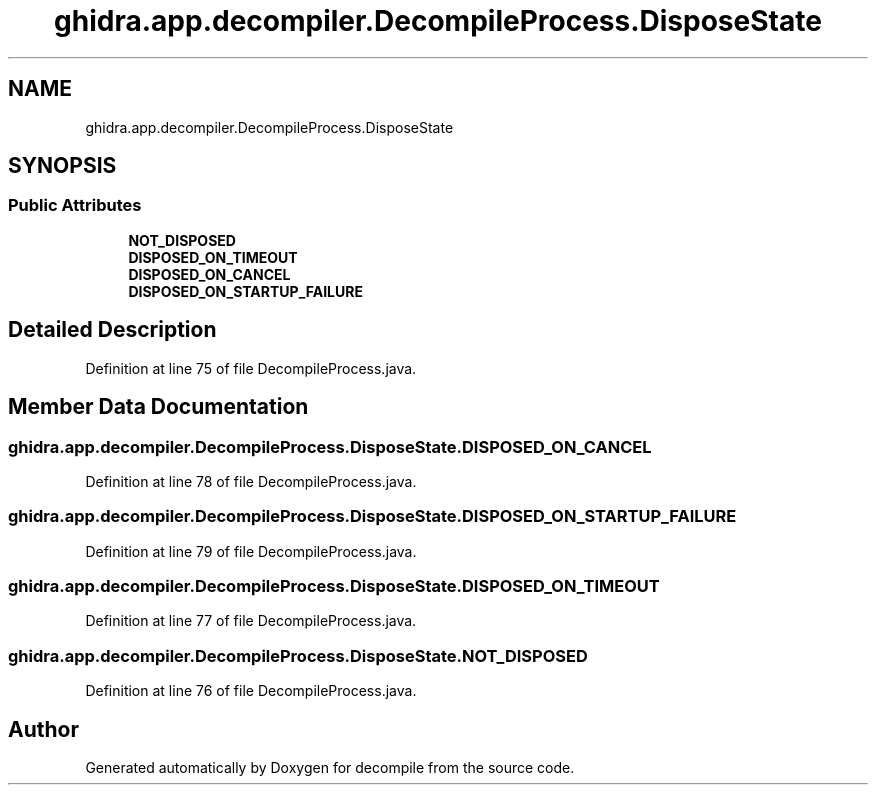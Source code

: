 .TH "ghidra.app.decompiler.DecompileProcess.DisposeState" 3 "Sun Apr 14 2019" "decompile" \" -*- nroff -*-
.ad l
.nh
.SH NAME
ghidra.app.decompiler.DecompileProcess.DisposeState
.SH SYNOPSIS
.br
.PP
.SS "Public Attributes"

.in +1c
.ti -1c
.RI "\fBNOT_DISPOSED\fP"
.br
.ti -1c
.RI "\fBDISPOSED_ON_TIMEOUT\fP"
.br
.ti -1c
.RI "\fBDISPOSED_ON_CANCEL\fP"
.br
.ti -1c
.RI "\fBDISPOSED_ON_STARTUP_FAILURE\fP"
.br
.in -1c
.SH "Detailed Description"
.PP 
Definition at line 75 of file DecompileProcess\&.java\&.
.SH "Member Data Documentation"
.PP 
.SS "ghidra\&.app\&.decompiler\&.DecompileProcess\&.DisposeState\&.DISPOSED_ON_CANCEL"

.PP
Definition at line 78 of file DecompileProcess\&.java\&.
.SS "ghidra\&.app\&.decompiler\&.DecompileProcess\&.DisposeState\&.DISPOSED_ON_STARTUP_FAILURE"

.PP
Definition at line 79 of file DecompileProcess\&.java\&.
.SS "ghidra\&.app\&.decompiler\&.DecompileProcess\&.DisposeState\&.DISPOSED_ON_TIMEOUT"

.PP
Definition at line 77 of file DecompileProcess\&.java\&.
.SS "ghidra\&.app\&.decompiler\&.DecompileProcess\&.DisposeState\&.NOT_DISPOSED"

.PP
Definition at line 76 of file DecompileProcess\&.java\&.

.SH "Author"
.PP 
Generated automatically by Doxygen for decompile from the source code\&.
